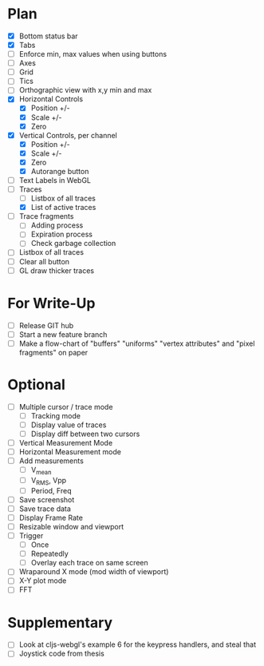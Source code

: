 * Plan
  - [X] Bottom status bar
  - [X] Tabs
  - [ ] Enforce min, max values when using buttons
  - [ ] Axes
  - [ ] Grid
  - [ ] Tics
  - [ ] Orthographic view with x,y min and max
  - [X] Horizontal Controls
    - [X] Position +/-
    - [X] Scale +/-
    - [X] Zero
  - [X] Vertical Controls, per channel
    - [X] Position +/-
    - [X] Scale +/-
    - [X] Zero
    - [X] Autorange button
  - [ ] Text Labels in WebGL
  - [-] Traces
    - [ ] Listbox of all traces
    - [X] List of active traces
  - [ ] Trace fragments
    - [ ] Adding process
    - [ ] Expiration process
    - [ ] Check garbage collection
  - [ ] Listbox of all traces
  - [ ] Clear all button
  - [ ] GL draw thicker traces

* For Write-Up
  - [ ] Release GIT hub
  - [ ] Start a new feature branch
  - [ ] Make a flow-chart of "buffers" "uniforms" "vertex attributes" and "pixel fragments" on paper

* Optional
  - [ ] Multiple cursor / trace mode
    - [ ] Tracking mode
    - [ ] Display value of traces 
    - [ ] Display diff between two cursors
  - [ ] Vertical Measurement Mode
  - [ ] Horizontal Measurement mode
  - [ ] Add measurements
    - [ ] V_mean
    - [ ] V_RMS, Vpp
    - [ ] Period, Freq
  - [ ] Save screenshot
  - [ ] Save trace data
  - [ ] Display Frame Rate
  - [ ] Resizable window and viewport
  - [ ] Trigger
    - [ ] Once
    - [ ] Repeatedly
    - [ ] Overlay each trace on same screen
  - [ ] Wraparound X mode (mod width of viewport)
  - [ ] X-Y plot mode
  - [ ] FFT

* Supplementary
  - [ ] Look at cljs-webgl's example 6 for the keypress handlers, and steal that 
  - [ ] Joystick code from thesis

